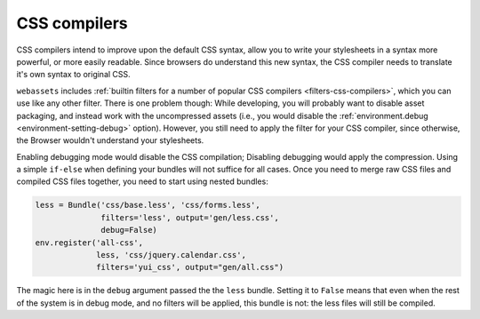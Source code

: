 .. _css-compilers:

CSS compilers
=============

CSS compilers intend to improve upon the default CSS syntax, allow you
to write your stylesheets in a syntax more powerful, or more easily
readable. Since browsers do understand this new syntax, the CSS compiler
needs to translate it's own syntax to original CSS.

``webassets`` includes :ref:`builtin filters for a number of popular
CSS compilers <filters-css-compilers>`, which you can use like any other
filter. There is one problem though: While developing, you will probably
want to disable asset packaging, and instead work with the uncompressed
assets (i.e., you would disable the
:ref:`environment.debug <environment-setting-debug>` option). However,
you still need to apply the filter for your CSS compiler, since otherwise,
the Browser wouldn't understand your stylesheets.

Enabling debugging mode would disable the CSS compilation; Disabling
debugging would apply the compression. Using a simple ``if-else`` when
defining your bundles will not suffice for all cases. Once you need to
merge raw CSS files and compiled CSS files together, you need to start
using nested bundles:

.. code-block:: python

    less = Bundle('css/base.less', 'css/forms.less',
                  filters='less', output='gen/less.css',
                  debug=False)
    env.register('all-css',
                 less, 'css/jquery.calendar.css',
                 filters='yui_css', output="gen/all.css")

The magic here is in the ``debug`` argument passed the the ``less``
bundle. Setting it to ``False`` means that even when the rest of the system
is in debug mode, and no filters will be applied, this bundle is not:
the less files will still be compiled.
